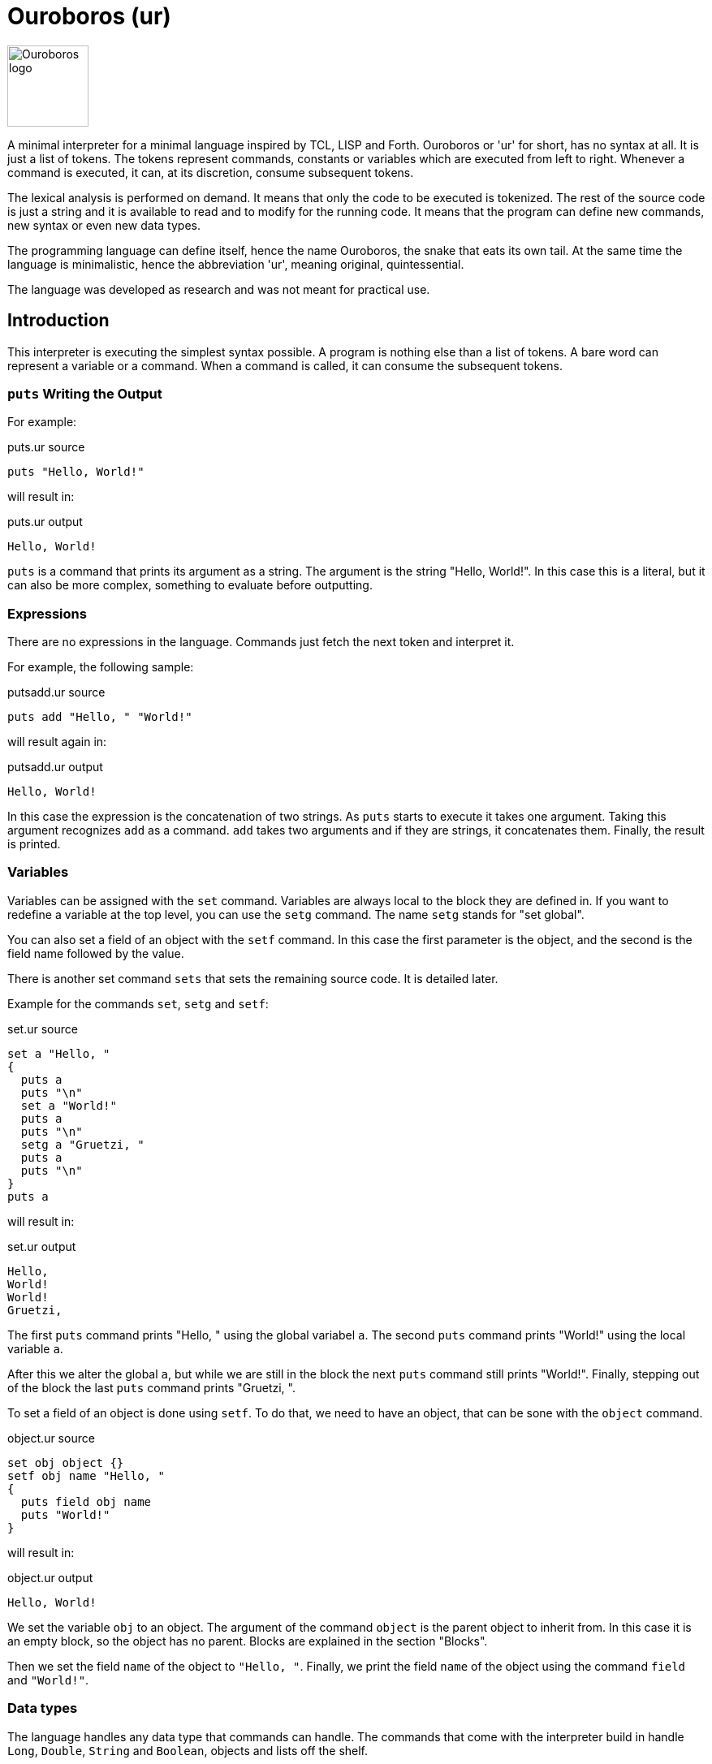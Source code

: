 = Ouroboros (ur)

image::logo.svg[Ouroboros logo, align="left" width=100]

A minimal interpreter for a minimal language inspired by TCL, LISP and Forth.
Ouroboros or 'ur' for short, has no syntax at all.
It is just a list of tokens.
The tokens represent commands, constants or variables which are executed from left to right.
Whenever a command is executed, it can, at its discretion, consume subsequent tokens.

The lexical analysis is performed on demand.
It means that only the code to be executed is tokenized.
The rest of the source code is just a string and it is available to read and to modify for the running code.
It means that the program can define new commands, new syntax or even new data types.

The programming language can define itself, hence the name Ouroboros, the snake that eats its own tail.
At the same time the language is minimalistic, hence the abbreviation 'ur', meaning original, quintessential.

The language was developed as research and was not meant for practical use.









== Introduction

This interpreter is executing the simplest syntax possible.
A program is nothing else than a list of tokens.
A bare word can represent a variable or a command.
When a command is called, it can consume the subsequent tokens.

=== `puts` Writing the Output

For example:


.puts.ur source
[source]
----
puts "Hello, World!"

----



will result in:


.puts.ur output
[source]
----
Hello, World!
----


`puts` is a command that prints its argument as a string.
The argument is the string "Hello, World!".
In this case this is a literal, but it can also be more complex, something to evaluate before outputting.

=== Expressions

There are no expressions in the language.
Commands just fetch the next token and interpret it.

For example, the following sample:


.putsadd.ur source
[source]
----
puts add "Hello, " "World!"

----



will result again in:


.putsadd.ur output
[source]
----
Hello, World!
----


In this case the expression is the concatenation of two strings.
As `puts` starts to execute it takes one argument.
Taking this argument recognizes `add` as a command.
`add` takes two arguments and if they are strings, it concatenates them.
Finally, the result is printed.

=== Variables

Variables can be assigned with the `set` command.
Variables are always local to the block they are defined in.
If you want to redefine a variable at the top level, you can use the `setg` command.
The name `setg` stands for "set global".

You can also set a field of an object with the `setf` command.
In this case the first parameter is the object, and the second is the field name followed by the value.

There is another set command `sets` that sets the remaining source code.
It is detailed later.

Example for the commands `set`, `setg` and `setf`:


.set.ur source
[source]
----
set a "Hello, "
{
  puts a
  puts "\n"
  set a "World!"
  puts a
  puts "\n"
  setg a "Gruetzi, "
  puts a
  puts "\n"
}
puts a

----



will result in:


.set.ur output
[source]
----
Hello, 
World!
World!
Gruetzi, 
----


The first `puts` command prints "Hello, " using the global variabel `a`.
The second `puts` command prints "World!" using the local variable `a`.

After this we alter the global `a`, but while we are still in the block the next `puts` command still prints "World!".
Finally, stepping out of the block the last `puts` command prints "Gruetzi, ".

To set a field of an object is done using `setf`.
To do that, we need to have an object, that can be sone with the `object` command.


.object.ur source
[source]
----
set obj object {}
setf obj name "Hello, "
{
  puts field obj name
  puts "World!"
}

----



will result in:


.object.ur output
[source]
----
Hello, World!
----


We set the variable `obj` to an object.
The argument of the command `object` is the parent object to inherit from.
In this case it is an empty block, so the object has no parent.
Blocks are explained in the section "Blocks".

Then we set the field `name` of the object to `"Hello, "`.
Finally, we print the field `name` of the object using the command `field` and `"World!"`.

=== Data types

The language handles any data type that commands can handle.
The commands that come with the interpreter build in handle `Long`, `Double`, `String` and `Boolean`, objects and lists off the shelf.


=== Blocks

A block is a series of commands one after the other surrounded by curly braces.
For example:


.block.ur source
[source]
----
puts {
  puts "Hello, "
  "World!"
}

----



will result in:


.block.ur output
[source]
----
Hello, World!
----


The commands in the blocks are evaluated one ofter the other, and the value of the block is the value of the last command.
In this case, the first `puts` command evaluates the block.
During the block evaluation the `puts` commands is executed first, and the result is the value of the string, which is the last command.

`puts` results the string it printed out.

=== Objects, Functions and Methods

Objects are a collection of fields.
You can create an object with the `object` command.
The command has one argument, the parent object.
During creation the object will copy all fields from the parent object.
There are no classes, only objects.

Functions are nothing else than blocks assigned to a variable.
You can call a function by the name, and then it will evaluate the block.

However, you have to be careful.
If you assign a block to a variable, make sure that you assign the block and not the evaluated result of the block.
For example, the following code will not work:


.unquoted.ur source
[source]
----
set a { puts shift }
a "Hello, World!"

----



It will result in an exception:


.unquoted.ur output
[source]
----
Variable a is not defined
----


The reason is that the block is evaluated before it is assigned to the variable `a`.
During the evaluation it tries to get the next argument calling `shift` and that is `a`.
At this point `a` is not defined yet.

The correct example is:


.quoted.ur source
[source]
----
set a '{ puts shift }
a "Hello, World!"

----



that results in


.quoted.ur output
[source]
----
Hello, World!
----


The command `quote` also abbreviated as `'` will fetch the next element without evaluating it.
It will be assigned as a block that will be evaluated when the variable is used as a command.

Methods are functions that are assigned to an object field.
They cannot be called directly.
To call a method, you need the command `call`.


.method.ur source
[source]
----
set a object{}
setf a b '{puts shift puts field this name puts "!"}
setf a name "World"
call a b "Hello, "

----



It will result in:


.method.ur output
[source]
----
Hello, World!
----


The program defines an object and sets the variable `a` to the object.
Then it sets the field `b` of the object to a block.
After that is sets the field `name` of the object to `"World"`.
Finally, it calls the method `b` of the object `a` with the arguments `"Hello, "`.

When the call is executed, the interpreter will assign the objet to the variable `this`.

When you execute a block, the value of the block is the value of the last command in the block.
Every block has a local scope, and when you define a variable in a block, it is only available in this block.
There are two special variables that are always available inside a block: `$` and `pass:[$$]`.
`$` is an object representing the current block.
`pass:[$$]` is the surrounding block.
The fields of these objects are the variables of the block.

== Commands


Ouroboros comes with built-in commands.
The command set is minimal, but it can be extended.


=== arg
Get the argument following the block without evaluation.

This command is similar to the command `shift`, but it does not evaluate the argument.
It has the similar effect as quoting the argument and then calling shift.

This command can be used to create commands (functions, methods) that evaluate some of the arguments conditionally.


=== BareWord

Bare word is an internal command that is used to execute a bare word.
You will not use this command in the language.
This is the command created by the lexical analysis when a bare word is found.
In turn, then this command will look up the actual command associated with that bare word at the time and location of the execution.
It will consult the context and the variables and execute the command that is found.


=== Block
This command is used to execute a block.
A block is not represented by a bareword; rather, it is represented by a `{` and `}` pair.
The block is a sequence of commands that are executed one after the other.
The block can contain other blocks.

The block is executed in a new context.
Variables defined within the block are not visible outside the block.
However, the block can access variables defined outside of it.
The special variable `$` is set to the value of the context object when the block is executed.
The special variable `$$` is set to the variables defined in the context object of the surrounding block.

The context object is an object that has the local variables as fields.

 * Example:


.block.ur source
[source]
----
puts {
  puts "Hello, "
  "World!"
}

----



will result in


.block.ur output
[source]
----
Hello, World!
----


=== call
Calls a method on an object.

The first argument is the object that contains the method.
The second argument is the name of the method to be called.

During execution, the method can accept additional arguments, similar to a function call.
The `this` variable is set to the object that contains the method during its execution.

 * Example:


.call.ur source
[source]
----
set obj object{}
setf obj method '{
   puts field this greeting
   puts shift
}
setf obj greeting "Hello, "
call obj method "World!"

----



will result in


.call.ur output
[source]
----
Hello, World!
----



=== copy

Create a deep copy of and object.

 * Example:


.copy.ur source
[source]
----
set A object{}
setf A f1 "racecar"
setf A f2 "tacocat"
set B 'A
set C copy A
setf B f1 "trabant"
setf C f2 "gulash"
puts field A f1
puts "\n"
puts field A f2

----



will result in


.copy.ur output
[source]
----
trabant
tacocat
----



The program creates an object `A` with two fields `f1` and `f2`.
Then it creates a block `B` that references the object `A`.
The program also creates a copy of the object `A` and assigns it to the variable `C`.
After that, it sets the field `f1` of the object `B` to `"trabant"` and the field `f2` of the object `C` to `"gulash"`.
Finally, it prints the values of the fields `f1` and `f2` of the object `A`.
Since the variable `B` references the object `A`, the field `f1` of the object `A` is changed to `"trabant"`.
On the other hands, when we change the field `f2` of the object `C`, the object `A` remains unchanged because the variable `C` is a copy of the object `A`.



=== eval
Evaluate the argument string as program code using the current syntax setup.
Note that the lexical analysers can be modified during the code execution.
This evaluation uses the lexical analysers that are currentlyin use at the execution level.

 * Example:


.eval.ur source
[source]
----
eval puts """{
    puts "Hello, "
    puts "World!"
  }
  "will print out"
"""

----



will result in


.eval.ur output
[source]
----
{
    puts "Hello, "
    puts "World!"
  }
  "will print out"
Hello, World!
----




=== field
Get an object's field's value.
The fist argument is the object, and the second argument is the name of the field.

 * Example:


.field.ur source
[source]
----
set A object {}
setf A f1 "racecar"
setf A f2 "tacocat"
puts field A f1
puts "\n"
puts field A f2

----



will result in


.field.ur output
[source]
----
racecar
tacocat
----


=== fixup

Fix up the source converting all remaining characters of the current source to tokens.
After this command is executed, the lexical analyzer changes are not applied to the source anymore.
The actual execution of the code is not affected by the command.
This command can be used to signal that the part of the code redefining the syntax is over.
Other implementations may override the default implementation of this command and do something else, like converting the remaining tokens to some target language.

 * Example:


.fixup.ur source
[source]
----
fixup call $lex insert 0 '{
if { eq charAt 0 source "\n"}
   {sets add "{}" substring 1 length source source}}
set q add* 3 2
1 {} puts q

----



will result in


.fixup.ur output
[source]
----
6
----


 * Example:


.nofixup.ur source
[source]
----
call $lex insert 0 '{
if { eq charAt 0 source "\n"}
   {sets add "{}" substring 1 length source source}}
set q add* 3 2
1 {} puts q

----



will result in


.nofixup.ur output
[source]
----
5
----




The sample `fixup.ur` first executes the `fixup` command.
The command then reads all the remaiing source code as input and replaces the input string with the list of the tokens.
After that the program inserts a new lexical analyser into the list `$lex` at the beginning.
This lexical analyser is NEVER invoked since the code is already tokenized.
Because of that the addition command presented as `add*`, which means it will read all the arguments until the end of the block, or an `{}` is found will add `3`, `2`, and `1`.

In the second case there is no `fixup`.
The syntax analyser fetches only as far from the input source string as needed and no more.
First the command `call` is identified by the built-in lexical analyser as a bare word and since it is a command it will be executed.
The command `call` will fetch the next two arguments to get the object and the method.
When it fetches the arguments the interpreter invokes the lexical analysers to get the arguments.
The rest of the input is not tokenized and is available as a string including and following the space before `0 '{`.
The arguments for the call are are `$lex` and `insert`.
Invoking `insert` on the list object advances the lexical analysis further.
The next argument is the position to insert a new value in the list, this is `0`.
The element to insert is a quoted block, which will be also tokenized and as a block command gets inserted into the list.

At this point the source code string contains the part that starts with `set q add* ...`.
As the execution advances it reads on but this time -- without detailing the intermediate steps -- it will also use the inserted lexical analyser.
When this analyser sees the new line it will replace it with an empty block in the source.
That was the source will be transformed on the fly to `set q add* 3 2 {}`.
The commands `1` and `{}` are executed and ignored.
Finally the result of the addition is printed.



=== if

If the first argument is true then the second argument is executed, otherwise the third argument is executed.

The command returns the value of the executed block.

The third argument may be missing, or be `{}`.
Note that it can only be missing if the `if` command is the last command of the program or a block.


=== list

Creates a list object.

The argument can be a block or a command.
When it is a block, then the commands in the block are evaluated individually and the results are added to the list.
If the argument is a single command, then the command is evaluated and the result is the initial single element of the list.

The list is also an object and has methods:


* first
* last
* rest
* get
* set
* insert
* length
* split


These are documented as commands, but you can invoke them as methods of the list object using the command `call`.

=== list.first

A method defined on every list object that returns the first element of the list.



=== list.get
A list method that gets an element of a list from a given position.
The position is zero based.

=== list.insert
A list method that inserts an element into a list at a given position.
The position is zero based.

=== list.last

A method defined on every list object that returns the last element of the list.
If the list is empty, then the command throws an exception.
The command is defined on the list object.
The command does not have any argument.
The command returns the last element of the list.

=== list.length
A list method that returns the length of the list.


=== list.rest
A list method that returns a new list that contains all the elements of the original list except the first one.
If the list is empty, then the command throws an exception.
The command is defined on the list object.
The command does not have any argument.

=== list.set
A list method that sets an element of a list at a given position.
The position is zero-based.

=== list.split
A list method that splits the list into two lists at a given index.
The index is zero-based.
The method returns a list of two lists.
The first list contains the elements from the beginning of the list up to the index.

=== object

Create a new object.
The argument is the parent object.
The new object will inherit all the fields from the parent object.
The inheritance happens using shallow copy.

If the arument is `{}` then the new object will be empty at the creation.

=== puts
Print the value as a string.

=== quote

Return the argument as a value without evaluating it.
The command can be used as `quote` but it is also abbreviated as `'`.

=== set
Set a variable in the context.

The first argument is the name of the variable and the second argument is the value.

=== setf
Set a field in an object.
The first argument is the object, the second argument is the name of the field, and the third argument is the value.

=== setg
Set a global variable in the context.
The first argument is the name of the variable, and the second argument is the value.

=== sets

Set the remaining source that was not processed yet.

=== shift

Get the argument following the block with evaluation.


=== source
Get the remaining source that was not processed yet.

=== while

The first argument is the condition and the second argument is the block.
The command executes the two blocks one after the other while the result of the first block is true.



== Redefining the Language

The language can redefine itself.
Since the end of the code is not tokenized and is available as a string, you can write code that modifies the source extending the original syntax.
The following example will treat every new line as a command closing empty block.

The operator commands, like `add`, `mult`, `div` and so on can either take two arguments or multiple arguments.
If their first argument is  `*` they will take all the remaining arguments until the end of the block or until an empty block is the next argument.

Writing `{}` many times at the end of the operands following an `add` or `mult` may be cumbersome.
To avoid this, the following program alters the syntax analysis process to treat every new line as a command closing an empty block.


.lexNewLine.ur source
[source]
----
call $lex insert 0 '{
if { eq charAt 0 source "\n"}
   {sets add "{}" substring 1 length source source}}
set q add* 3 2
1 {} puts q

----



The variable `$lex` is a list that contains all the lexical analyzers.
Lexical analyzers are commands that get the source and either

* return a single token and swallow the characters corresponding to that token from the source, or

* leave the source intact and return `null`.

The code inserts a new lexical analyzer.
This analyzer looks at the start of the source.
If it is a new line, it removes that and inserts an empty block instead.
After that it returns `null`, like if it did not find anything.

The new lexical analyzer is inserted at the beginning of the list.
After this the command `add* 3 2\n` will be treated as `add* 3 2 {}`.
That way this program will result in:


.lexNewLine.ur output
[source]
----
5
----